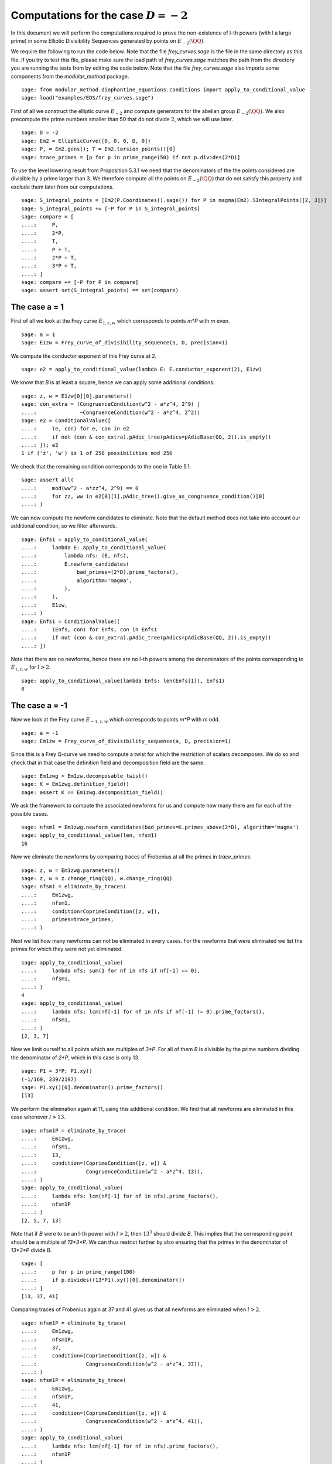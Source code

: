 ==========================================
 Computations for the case :math:`D = -2`
==========================================

In this document we will perform the computations required to prove
the non-existence of l-th powers (with l a large prime) in some
Elliptic Divisibility Sequences generated by points on
:math:`E_{-2}(\QQ)`.

.. linkall

We require the following to run the code below. Note that the file
`frey_curves.sage` is the file in the same directory as this file. If
you try to test this file, please make sure the load path of
`frey_curves.sage` matches the path from the directory you are running
the tests from by editing the code below. Note that the file
`frey_curves.sage` also imports some components from the
`modular_method` package.

::

   sage: from modular_method.diophantine_equations.conditions import apply_to_conditional_value
   sage: load("examples/EDS/frey_curves.sage")

First of all we construct the elliptic curve :math:`E_{-2}` and
compute generators for the abelian group :math:`E_{-2}(\QQ)`. We also
precompute the prime numbers smaller than 50 that do not divide
:math:`2`, which we will use later.

::

   sage: D = -2
   sage: Em2 = EllipticCurve([0, 0, 0, D, 0])
   sage: P, = Em2.gens(); T = Em2.torsion_points()[0]
   sage: trace_primes = [p for p in prime_range(50) if not p.divides(2*D)]

To use the level lowering result from Proposition 5.3.1 we need that
the denominators of the the points considered are divisible by a prime
larger than 3. We therefore compute all the points on :math:`E_{-2}(\QQ)`
that do not satisfy this property and exclude them later from our
computations.

::

   sage: S_integral_points = [Em2(P.Coordinates().sage()) for P in magma(Em2).SIntegralPoints([2, 3])]
   sage: S_integral_points += [-P for P in S_integral_points]
   sage: compare = [
   ....:     P,
   ....:     2*P,
   ....:     T,
   ....:     P + T,
   ....:     2*P + T,
   ....:     3*P + T,
   ....: ]
   sage: compare += [-P for P in compare]
   sage: assert set(S_integral_points) == set(compare)

The case a = 1
--------------

First of all we look at the Frey curve :math:`E_{1, z, w}` which
corresponds to points `m*P` with `m` even.

::

   sage: a = 1
   sage: E1zw = Frey_curve_of_divisibility_sequence(a, D, precision=1)

We compute the conductor exponent of this Frey curve at 2.

::

   sage: e2 = apply_to_conditional_value(lambda E: E.conductor_exponent(2), E1zw)

We know that `B` is at least a square, hence we can apply some
additional conditions.

::

   sage: z, w = E1zw[0][0].parameters()
   sage: con_extra = (CongruenceCondition(w^2 - a*z^4, 2^9) |
   ....:              ~CongruenceCondition(w^2 - a*z^4, 2^2))
   sage: e2 = ConditionalValue([
   ....:     (e, con) for e, con in e2
   ....:     if not (con & con_extra).pAdic_tree(pAdics=pAdicBase(QQ, 2)).is_empty()
   ....: ]); e2
   1 if ('z', 'w') is 1 of 256 possibilities mod 256

We check that the remaining condition corresponds to the one in Table
5.1.

::

   sage: assert all(
   ....:     mod(ww^2 - a*zz^4, 2^9) == 0
   ....:     for zz, ww in e2[0][1].pAdic_tree().give_as_congruence_condition()[0]
   ....: )

We can now compute the newform candidates to eliminate. Note that the
default method does not take into account our additional condition, so
we filter afterwards.

::

   sage: Enfs1 = apply_to_conditional_value(
   ....:     lambda E: apply_to_conditional_value(
   ....:         lambda nfs: (E, nfs),
   ....:         E.newform_candidates(
   ....:             bad_primes=(2*D).prime_factors(),
   ....:             algorithm='magma',
   ....:         ),
   ....:     ),
   ....:     E1zw,
   ....: )
   sage: Enfs1 = ConditionalValue([
   ....:     (Enfs, con) for Enfs, con in Enfs1
   ....:     if not (con & con_extra).pAdic_tree(pAdics=pAdicBase(QQ, 2)).is_empty()
   ....: ])

Note that there are no newforms, hence there are no l-th powers among
the denominators of the points corresponding to :math:`E_{1, z, w}`
for :math:`l > 2`.

::

   sage: apply_to_conditional_value(lambda Enfs: len(Enfs[1]), Enfs1)
   0

The case a = -1
---------------

Now we look at the Frey curve :math:`E_{-1, z, w}` which corresponds to
points `m*P` with `m` odd.

::

   sage: a = -1
   sage: Em1zw = Frey_curve_of_divisibility_sequence(a, D, precision=1)

Since this is a Frey Q-curve we need to compute a twist for which the
restriction of scalars decomposes. We do so and check that in that
case the definition field and decomposition field are the same.

::

   sage: Em1zwg = Em1zw.decomposable_twist()
   sage: K = Em1zwg.definition_field()
   sage: assert K == Em1zwg.decomposition_field()

We ask the framework to compute the associated newforms for us and
compute how many there are for each of the possible cases.

::

   sage: nfsm1 = Em1zwg.newform_candidates(bad_primes=K.primes_above(2*D), algorithm='magma')
   sage: apply_to_conditional_value(len, nfsm1)
   16

Now we eliminate the newforms by comparing traces of Frobenius at all
the primes in `trace_primes`.

::

   sage: z, w = Em1zwg.parameters()
   sage: z, w = z.change_ring(QQ), w.change_ring(QQ)
   sage: nfsm1 = eliminate_by_traces(
   ....:     Em1zwg,
   ....:     nfsm1,
   ....:     condition=CoprimeCondition([z, w]),
   ....:     primes=trace_primes,
   ....: )

Next we list how many newforms can not be eliminated in every
cases. For the newforms that were eliminated we list the primes for
which they were not yet eliminated.

::

   sage: apply_to_conditional_value(
   ....:     lambda nfs: sum(1 for nf in nfs if nf[-1] == 0),
   ....:     nfsm1,
   ....: )
   4
   sage: apply_to_conditional_value(
   ....:     lambda nfs: lcm(nf[-1] for nf in nfs if nf[-1] != 0).prime_factors(),
   ....:     nfsm1,
   ....: )
   [2, 3, 7]

Now we limit ourself to all points which are multiples of `3*P`.
For all of them `B` is divisible by the prime numbers dividing the
denominator of `2*P`, which in this case is only 13.

::

   sage: P1 = 3*P; P1.xy()
   (-1/169, 239/2197)
   sage: P1.xy()[0].denominator().prime_factors()
   [13]

We perform the elimination again at 11, using this additional
condition. We find that all newforms are eliminated in this case
whenever :math:`l > 13`.

::

   sage: nfsm1P = eliminate_by_trace(
   ....:     Em1zwg,
   ....:     nfsm1,
   ....:     13,
   ....:     condition=(CoprimeCondition([z, w]) &
   ....:                CongruenceCondition(w^2 - a*z^4, 13)),
   ....: )
   sage: apply_to_conditional_value(
   ....:     lambda nfs: lcm(nf[-1] for nf in nfs).prime_factors(),
   ....:     nfsm1P
   ....: )
   [2, 5, 7, 13]

Note that if `B` were to be an l-th power with :math:`l > 2`, then
:math:`13^3` should divide `B`. This implies that the corresponding
point should be a multiple of `13*3*P`. We can thus restrict further
by also ensuring that the primes in the denominator of `13*3*P` divide
`B`.

::

   sage: [
   ....:     p for p in prime_range(100)
   ....:     if p.divides((13*P1).xy()[0].denominator())
   ....: ]
   [13, 37, 41]

Comparing traces of Frobenius again at 37 and 41 gives us that all
newforms are eliminated when :math:`l > 2`.

::

   sage: nfsm1P = eliminate_by_trace(
   ....:     Em1zwg,
   ....:     nfsm1P,
   ....:     37,
   ....:     condition=(CoprimeCondition([z, w]) &
   ....:                CongruenceCondition(w^2 - a*z^4, 37)),
   ....: )
   sage: nfsm1P = eliminate_by_trace(
   ....:     Em1zwg,
   ....:     nfsm1P,
   ....:     41,
   ....:     condition=(CoprimeCondition([z, w]) &
   ....:                CongruenceCondition(w^2 - a*z^4, 41)),
   ....: )
   sage: apply_to_conditional_value(
   ....:     lambda nfs: lcm(nf[-1] for nf in nfs).prime_factors(),
   ....:     nfsm1P
   ....: )
   [2]

The case a = 2
--------------

Now we look at the Frey curve :math:`E_{2, z, w}` which corresponds to
points `m*P + T` with `m` odd.
::

   sage: a = 2
   sage: E2zw = Frey_curve_of_divisibility_sequence(a, D, precision=1)

Since this is a Frey Q-curve we need to compute a twist for which the
restriction of scalars decomposes. We do so and check that in that
case the definition field and decomposition field are the same.

::

   sage: E2zwg = E2zw.decomposable_twist()
   sage: K = E2zwg.definition_field()
   sage: assert K == E2zwg.decomposition_field()

We ask the framework to compute the associated newforms for us and
compute how many there are for each of the possible cases.

::

   sage: nfs2 = E2zwg.newform_candidates(bad_primes=K.primes_above(2*D), algorithm='magma')
   sage: apply_to_conditional_value(len, nfs2)
   28

Now we eliminate the newforms by comparing traces of Frobenius at all
the primes in `trace_primes`.

::

   sage: z, w = E2zwg.parameters()
   sage: z, w = z.change_ring(QQ), w.change_ring(QQ)
   sage: nfs2 = eliminate_by_traces(
   ....:     E2zwg,
   ....:     nfs2,
   ....:     condition=CoprimeCondition([z, w]),
   ....:     primes=trace_primes,
   ....: )

Next we list how many newforms can not be eliminated in every
cases. For the newforms that were eliminated we list the prime
exponents `l` for which they were not yet eliminated.

::

   sage: apply_to_conditional_value(
   ....:     lambda nfs: sum(1 for nf in nfs if nf[-1] == 0),
   ....:     nfs2,
   ....: )
   12
   sage: apply_to_conditional_value(
   ....:     lambda nfs: lcm(nf[-1] for nf in nfs if nf[-1] != 0).prime_factors(),
   ....:     nfs2,
   ....: )
   [2]

Now we limit ourself to all points which are multiples of `5*P + T`.
For all of them `B` is divisible by the prime numbers dividing the
denominator of `5*P + T`, which in this case are 17 and 79.

::

   sage: P1 = 5*P + T; P1.xy()
   (4651250/1803649, -8388283850/2422300607)
   sage: P1.xy()[0].denominator().prime_factors()
   [17, 79]

We perform the elimination again at 17 and 79, using this additional
condition. We find that all newforms are eliminated in this case
whenever :math:`l \neq 2, 5, 79`.

::

   sage: nfs2P = eliminate_by_trace(
   ....:     E2zwg,
   ....:     nfs2,
   ....:     17,
   ....:     condition=(CoprimeCondition([z, w]) &
   ....:                CongruenceCondition(w^2 - a*z^4, 17)),
   ....: )
   sage: nfs2P = eliminate_by_trace(
   ....:     E2zwg,
   ....:     nfs2,
   ....:     79,
   ....:     condition=(CoprimeCondition([z, w]) &
   ....:                CongruenceCondition(w^2 - a*z^4, 79)),
   ....: )
   sage: apply_to_conditional_value(
   ....:     lambda nfs: lcm(nf[-1] for nf in nfs).prime_factors(),
   ....:     nfs2P
   ....: )
   [2, 5, 79]

The case a = -2
---------------

Now we look at the Frey curve :math:`E_{-2, z, w}` which corresponds to
points `m*P + T` with `m` even.

::

   sage: a = -2
   sage: Em2zw = Frey_curve_of_divisibility_sequence(a, D, precision=1)

Since this is a Frey Q-curve we need to compute a twist for which the
restriction of scalars decomposes. We do so and check that in that
case the definition field and decomposition field are the same.

::

   sage: Em2zwg = Em2zw.decomposable_twist()
   sage: K = Em2zwg.definition_field()
   sage: assert K == Em2zwg.decomposition_field()

We ask the framework to compute the associated newforms for us and
compute how many there are for each of the possible cases.

::

   sage: nfsm2 = Em2zwg.newform_candidates(bad_primes=K.primes_above(2*D), algorithm='magma')
   sage: apply_to_conditional_value(len, nfsm2)
   28

Now we eliminate the newforms by comparing traces of Frobenius at all
the primes in `trace_primes`.

::

   sage: z, w = Em2zwg.parameters()
   sage: z, w = z.change_ring(QQ), w.change_ring(QQ)
   sage: nfsm2 = eliminate_by_traces(
   ....:     Em2zwg,
   ....:     nfsm2,
   ....:     condition=CoprimeCondition([z, w]),
   ....:     primes=trace_primes,
   ....: )

Next we list how many newforms can not be eliminated in every
cases. For the newforms that were eliminated we list the prime
exponents `l` for which they were not yet eliminated.

::

   sage: apply_to_conditional_value(
   ....:     lambda nfs: sum(1 for nf in nfs if nf[-1] == 0),
   ....:     nfsm2,
   ....: )
   4
   sage: apply_to_conditional_value(
   ....:     lambda nfs: lcm(nf[-1] for nf in nfs if nf[-1] != 0).prime_factors(),
   ....:     nfsm2,
   ....: )
   [2, 3, 7]

Now we limit ourself to all points which are multiples of `2*P + T`.
For all of them `B` is divisible by the prime numbers dividing the
denominator of `2*P + T`, which in this case is only 3.

::

   sage: P1 = 2*P + T; P1.xy()
   (-8/9, -28/27)
   sage: P1.xy()[0].denominator().prime_factors()
   [3]

We perform the elimination again at 3, using this additional
condition. We find that all newforms are eliminated in this case
whenever :math:`l > 7`.

::

   sage: nfsm2P = eliminate_by_trace(
   ....:     Em2zwg,
   ....:     nfsm2,
   ....:     3,
   ....:     condition=(CoprimeCondition([z, w]) &
   ....:                CongruenceCondition(w^2 - a*z^4, 3)),
   ....: )
   sage: apply_to_conditional_value(
   ....:     lambda nfs: lcm(nf[-1] for nf in nfs).prime_factors(),
   ....:     nfsm2P,
   ....: )
   [2, 3, 7]

Note that if `B` were to be an l-th power with :math:`l > 2`, then
:math:`3^3` should divide `B`. This implies that the corresponding
point should be a multiple of `3*(3*P + T)`. We can thus restrict
further by also ensuring that the primes in the denominator of
`13*(3*P + T)` divide `B`. For computation time reasons we limit
ourselves to the primes below 100 dividing `B`.

::

   sage: [
   ....:     p for p in prime_range(100)
   ....:     if p.divides((3*P1).xy()[0].denominator())
   ....: ]
   [3, 11]

Comparing traces of Frobenius again at 11 gives us that all newforms
are eliminated when :math:`l > 3`.

::

   sage: nfsm2P = eliminate_by_trace(
   ....:     Em2zwg,
   ....:     nfsm2P,
   ....:     11,
   ....:     condition=(CoprimeCondition([z, w]) &
   ....:                CongruenceCondition(w^2 - a*z^4, 11)),
   ....: )
   sage: apply_to_conditional_value(
   ....:     lambda nfs: lcm(nf[-1] for nf in nfs).prime_factors(),
   ....:     nfsm2P
   ....: )
   [2, 3]
